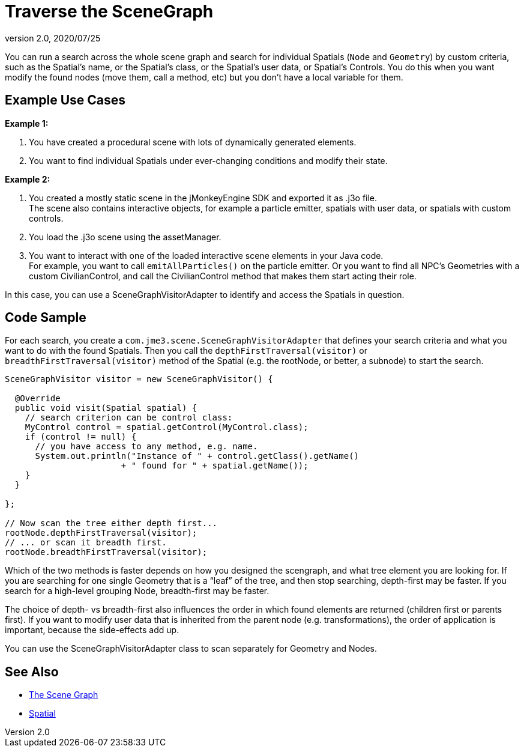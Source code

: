 = Traverse the SceneGraph
:revnumber: 2.0
:revdate: 2020/07/25
:keywords: spatial, node, mesh, geometry, scenegraph


You can run a search across the whole scene graph and search for individual Spatials (`Node` and `Geometry`) by custom criteria, such as the Spatial's name, or the Spatial's class, or the Spatial's user data, or Spatial's Controls. You do this when you want modify  the found nodes (move them, call a method, etc) but you don't have a local variable for them.


== Example Use Cases

*Example 1:*

.  You have created a procedural scene with lots of dynamically generated elements.
.  You want to find individual Spatials under ever-changing conditions and modify their state.

*Example 2:*

.  You created a mostly static scene in the jMonkeyEngine SDK and exported it as .j3o file. +
The scene also contains interactive objects, for example a particle emitter, spatials with user data, or spatials with custom controls.
.  You load the .j3o scene using the assetManager.
.  You want to interact with one of the loaded interactive scene elements in your Java code. +
For example, you want to call `emitAllParticles()` on the particle emitter. Or you want to find all NPC's Geometries with a custom CivilianControl, and call the CivilianControl method that makes them start acting their role.

In this case, you can use a SceneGraphVisitorAdapter to identify and access the Spatials in question.


== Code Sample

For each search, you create a `com.jme3.scene.SceneGraphVisitorAdapter` that defines your search criteria and what you want to do with the found Spatials. Then you call the `depthFirstTraversal(visitor)` or `breadthFirstTraversal(visitor)` method of the Spatial (e.g. the rootNode, or better, a subnode) to start the search.

[source,java]
----

SceneGraphVisitor visitor = new SceneGraphVisitor() {

  @Override
  public void visit(Spatial spatial) {
    // search criterion can be control class:
    MyControl control = spatial.getControl(MyControl.class);
    if (control != null) {
      // you have access to any method, e.g. name.
      System.out.println("Instance of " + control.getClass().getName()
                       + " found for " + spatial.getName());
    }
  }

};

// Now scan the tree either depth first...
rootNode.depthFirstTraversal(visitor);
// ... or scan it breadth first.
rootNode.breadthFirstTraversal(visitor);

----

Which of the two methods is faster depends on how you designed the scengraph, and what tree element you are looking for. If you are searching for one single Geometry that is a "`leaf`" of the tree, and then stop searching, depth-first may be faster. If you search for a high-level grouping Node, breadth-first may be faster.

The choice of depth- vs breadth-first also influences the order in which found elements are returned (children first or parents first). If you want to modify user data that is inherited from the parent node (e.g. transformations), the order of application is important, because the side-effects add up.

You can use the SceneGraphVisitorAdapter class to scan separately for Geometry and Nodes.


== See Also

*  xref:tutorials:concepts/the_scene_graph.adoc[The Scene Graph]
*  xref:scene/spatial.adoc[Spatial]
